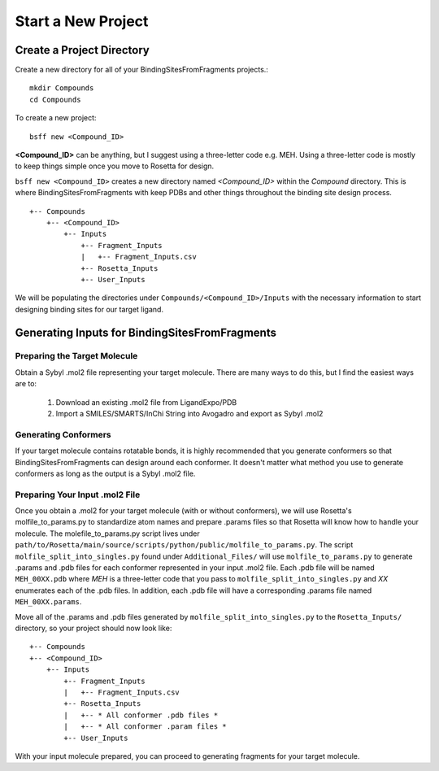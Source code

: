 *******************************
Start a New Project
*******************************

Create a Project Directory
==========================
Create a new directory for all of your BindingSitesFromFragments projects.::

    mkdir Compounds
    cd Compounds

To create a new project::

    bsff new <Compound_ID>

**<Compound_ID>** can be anything, but I suggest using a three-letter code e.g. MEH. Using a three-letter code is mostly
to keep things simple once you move to Rosetta for design.

``bsff new <Compound_ID>`` creates a new directory named *<Compound_ID>* within the *Compound* directory. This is where
BindingSitesFromFragments with keep PDBs and other things throughout the binding site design process. ::

    +-- Compounds
        +-- <Compound_ID>
            +-- Inputs
                +-- Fragment_Inputs
                |   +-- Fragment_Inputs.csv
                +-- Rosetta_Inputs
                +-- User_Inputs

We will be populating the directories under ``Compounds/<Compound_ID>/Inputs`` with the necessary information to start
designing binding sites for our target ligand.

Generating Inputs for BindingSitesFromFragments
===============================================

Preparing the Target Molecule
-----------------------------
Obtain a Sybyl .mol2 file representing your target molecule. There are many ways to do this, but I find the easiest ways
are to:

    1. Download an existing .mol2 file from LigandExpo/PDB
    2. Import a SMILES/SMARTS/InChi String into Avogadro and export as Sybyl .mol2

Generating Conformers
---------------------
If your target molecule contains rotatable bonds, it is highly recommended that you generate conformers so that
BindingSitesFromFragments can design around each conformer. It doesn't matter what method you use to generate conformers
as long as the output is a Sybyl .mol2 file.

Preparing Your Input .mol2 File
-------------------------------
Once you obtain a .mol2 for your target molecule (with or without conformers), we will use Rosetta's molfile_to_params.py
to standardize atom names and prepare .params files so that Rosetta will know how to handle your molecule. The
molefile_to_params.py script lives under ``path/to/Rosetta/main/source/scripts/python/public/molfile_to_params.py``.
The script ``molfile_split_into_singles.py`` found under ``Additional_Files/`` will use ``molfile_to_params.py`` to
generate .params and .pdb files for each conformer represented in your input .mol2 file. Each .pdb file will be named
``MEH_00XX.pdb`` where *MEH* is a three-letter code that you pass to ``molfile_split_into_singles.py`` and *XX* enumerates
each of the .pdb files. In addition, each .pdb file will have a corresponding .params file named ``MEH_00XX.params``.

Move all of the .params and .pdb files generated by ``molfile_split_into_singles.py`` to the ``Rosetta_Inputs/``
directory, so your project should now look like: ::

    +-- Compounds
    +-- <Compound_ID>
        +-- Inputs
            +-- Fragment_Inputs
            |   +-- Fragment_Inputs.csv
            +-- Rosetta_Inputs
            |   +-- * All conformer .pdb files *
            |   +-- * All conformer .param files *
            +-- User_Inputs

With your input molecule prepared, you can proceed to generating fragments for your target molecule.